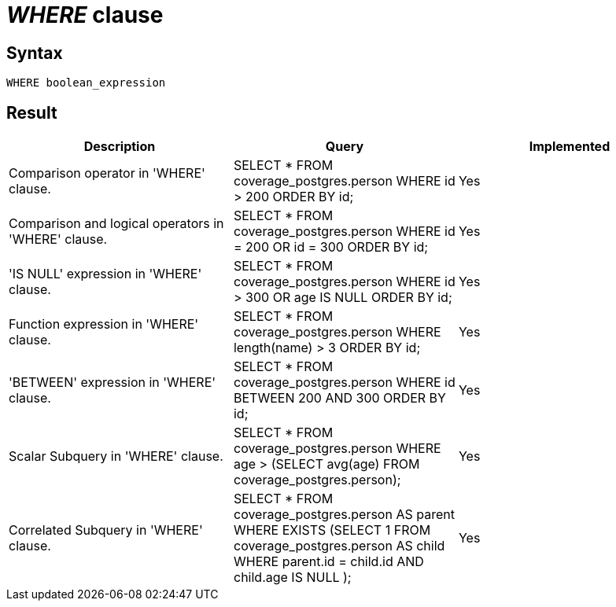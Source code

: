 = _WHERE_ clause

== Syntax

[source,sql]
----
WHERE boolean_expression
----

== Result

[cols="1,1,1"]
|===
|Description |Query |Implemented

| Comparison operator in 'WHERE' clause.
| SELECT * FROM coverage_postgres.person WHERE id > 200 ORDER BY id;
| Yes

| Comparison and logical operators in 'WHERE' clause.
| SELECT * FROM coverage_postgres.person WHERE id = 200 OR id = 300 ORDER BY id;
| Yes

| 'IS NULL' expression in 'WHERE' clause.
| SELECT * FROM coverage_postgres.person WHERE id > 300 OR age IS NULL ORDER BY id;
| Yes

| Function expression in 'WHERE' clause.
| SELECT * FROM coverage_postgres.person WHERE length(name) > 3 ORDER BY id;
| Yes

| 'BETWEEN' expression in 'WHERE' clause.
| SELECT * FROM coverage_postgres.person WHERE id BETWEEN 200 AND 300 ORDER BY id;
| Yes

| Scalar Subquery in 'WHERE' clause.
| SELECT * FROM coverage_postgres.person WHERE age > (SELECT avg(age) FROM coverage_postgres.person);
| Yes

| Correlated Subquery in 'WHERE' clause.
| SELECT * FROM coverage_postgres.person AS parent WHERE EXISTS (SELECT 1 FROM coverage_postgres.person AS child WHERE parent.id = child.id AND child.age IS NULL );
| Yes

|===
